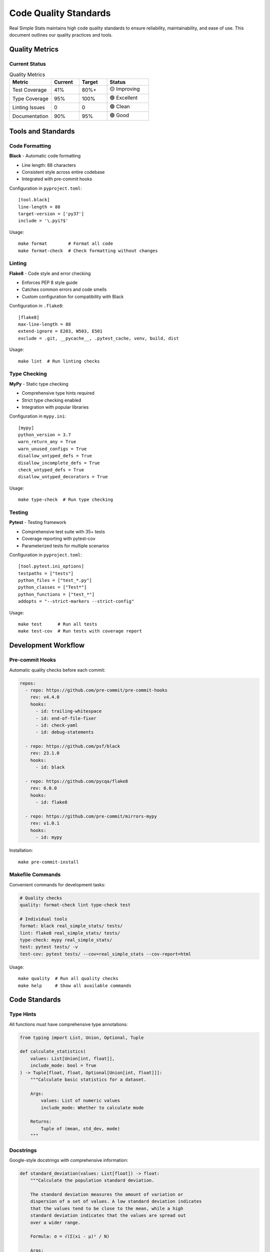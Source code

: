 Code Quality Standards
======================

Real Simple Stats maintains high code quality standards to ensure reliability, maintainability, and ease of use. This document outlines our quality practices and tools.

Quality Metrics
--------------

Current Status
~~~~~~~~~~~~~

.. list-table:: Quality Metrics
   :header-rows: 1
   :widths: 30 20 20 30

   * - Metric
     - Current
     - Target
     - Status
   * - Test Coverage
     - 41%
     - 80%+
     - 🟡 Improving
   * - Type Coverage
     - 95%
     - 100%
     - 🟢 Excellent
   * - Linting Issues
     - 0
     - 0
     - 🟢 Clean
   * - Documentation
     - 90%
     - 95%
     - 🟢 Good

Tools and Standards
------------------

Code Formatting
~~~~~~~~~~~~~~

**Black** - Automatic code formatting

* Line length: 88 characters
* Consistent style across entire codebase
* Integrated with pre-commit hooks

Configuration in ``pyproject.toml``::

    [tool.black]
    line-length = 88
    target-version = ['py37']
    include = '\.pyi?$'

Usage::

    make format        # Format all code
    make format-check  # Check formatting without changes

Linting
~~~~~~

**Flake8** - Code style and error checking

* Enforces PEP 8 style guide
* Catches common errors and code smells
* Custom configuration for compatibility with Black

Configuration in ``.flake8``::

    [flake8]
    max-line-length = 88
    extend-ignore = E203, W503, E501
    exclude = .git, __pycache__, .pytest_cache, venv, build, dist

Usage::

    make lint  # Run linting checks

Type Checking
~~~~~~~~~~~~

**MyPy** - Static type checking

* Comprehensive type hints required
* Strict type checking enabled
* Integration with popular libraries

Configuration in ``mypy.ini``::

    [mypy]
    python_version = 3.7
    warn_return_any = True
    warn_unused_configs = True
    disallow_untyped_defs = True
    disallow_incomplete_defs = True
    check_untyped_defs = True
    disallow_untyped_decorators = True

Usage::

    make type-check  # Run type checking

Testing
~~~~~~

**Pytest** - Testing framework

* Comprehensive test suite with 35+ tests
* Coverage reporting with pytest-cov
* Parameterized tests for multiple scenarios

Configuration in ``pyproject.toml``::

    [tool.pytest.ini_options]
    testpaths = ["tests"]
    python_files = ["test_*.py"]
    python_classes = ["Test*"]
    python_functions = ["test_*"]
    addopts = "--strict-markers --strict-config"

Usage::

    make test      # Run all tests
    make test-cov  # Run tests with coverage report

Development Workflow
-------------------

Pre-commit Hooks
~~~~~~~~~~~~~~~

Automatic quality checks before each commit:

.. code-block:: yaml

    repos:
      - repo: https://github.com/pre-commit/pre-commit-hooks
        rev: v4.4.0
        hooks:
          - id: trailing-whitespace
          - id: end-of-file-fixer
          - id: check-yaml
          - id: debug-statements
      
      - repo: https://github.com/psf/black
        rev: 23.1.0
        hooks:
          - id: black
      
      - repo: https://github.com/pycqa/flake8
        rev: 6.0.0
        hooks:
          - id: flake8
      
      - repo: https://github.com/pre-commit/mirrors-mypy
        rev: v1.0.1
        hooks:
          - id: mypy

Installation::

    make pre-commit-install

Makefile Commands
~~~~~~~~~~~~~~~~

Convenient commands for development tasks:

.. code-block:: makefile

    # Quality checks
    quality: format-check lint type-check test
    
    # Individual tools
    format: black real_simple_stats/ tests/
    lint: flake8 real_simple_stats/ tests/
    type-check: mypy real_simple_stats/
    test: pytest tests/ -v
    test-cov: pytest tests/ --cov=real_simple_stats --cov-report=html

Usage::

    make quality  # Run all quality checks
    make help     # Show all available commands

Code Standards
-------------

Type Hints
~~~~~~~~~~

All functions must have comprehensive type annotations:

.. code-block:: python

    from typing import List, Union, Optional, Tuple
    
    def calculate_statistics(
        values: List[Union[int, float]], 
        include_mode: bool = True
    ) -> Tuple[float, float, Optional[Union[int, float]]]:
        """Calculate basic statistics for a dataset.
        
        Args:
            values: List of numeric values
            include_mode: Whether to calculate mode
            
        Returns:
            Tuple of (mean, std_dev, mode)
        """

Docstrings
~~~~~~~~~

Google-style docstrings with comprehensive information:

.. code-block:: python

    def standard_deviation(values: List[float]) -> float:
        """Calculate the population standard deviation.
        
        The standard deviation measures the amount of variation or 
        dispersion of a set of values. A low standard deviation indicates 
        that the values tend to be close to the mean, while a high 
        standard deviation indicates that the values are spread out 
        over a wider range.
        
        Formula: σ = √(Σ(xi - μ)² / N)
        
        Args:
            values: List of numeric values. Must contain at least one value.
            
        Returns:
            The population standard deviation as a float.
            
        Raises:
            ValueError: If the input list is empty.
            TypeError: If values contains non-numeric types.
            
        Example:
            >>> standard_deviation([2, 4, 4, 4, 5, 5, 7, 9])
            2.0
            
        Note:
            This calculates the population standard deviation (divides by N).
            For sample standard deviation, use sample_standard_deviation().
        """

Error Handling
~~~~~~~~~~~~~

Comprehensive input validation and meaningful error messages:

.. code-block:: python

    def coefficient_of_variation(values: List[float]) -> float:
        """Calculate coefficient of variation (CV)."""
        if not values:
            raise ValueError("Cannot calculate CV for empty dataset")
            
        if not all(isinstance(x, (int, float)) for x in values):
            raise TypeError("All values must be numeric (int or float)")
            
        mean_val = mean(values)
        if mean_val == 0:
            raise ValueError("Cannot calculate CV when mean is zero")
            
        std_val = standard_deviation(values)
        return (std_val / abs(mean_val)) * 100

Testing Standards
----------------

Test Coverage
~~~~~~~~~~~~

We aim for high test coverage with meaningful tests:

.. code-block:: python

    class TestDescriptiveStatistics:
        """Test suite for descriptive statistics functions."""
        
        def test_mean_normal_case(self):
            """Test mean calculation with normal input."""
            assert mean([1, 2, 3, 4, 5]) == 3.0
            
        def test_mean_single_value(self):
            """Test mean with single value."""
            assert mean([42]) == 42.0
            
        def test_mean_empty_list(self):
            """Test mean raises error for empty list."""
            with pytest.raises(ValueError, match="empty"):
                mean([])
                
        @pytest.mark.parametrize("values,expected", [
            ([1, 1, 1], 1.0),
            ([0, 0, 0], 0.0),
            ([-1, -2, -3], -2.0),
        ])
        def test_mean_edge_cases(self, values, expected):
            """Test mean with various edge cases."""
            assert mean(values) == expected

Test Organization
~~~~~~~~~~~~~~~~

* **Descriptive names**: Test names clearly describe what is being tested
* **Arrange-Act-Assert**: Clear test structure
* **Edge cases**: Test boundary conditions and error states
* **Parameterized tests**: Test multiple scenarios efficiently

Continuous Integration
---------------------

GitHub Actions
~~~~~~~~~~~~~

Automated quality checks on every pull request:

.. code-block:: yaml

    name: Quality Checks
    on: [push, pull_request]
    
    jobs:
      test:
        runs-on: ubuntu-latest
        strategy:
          matrix:
            python-version: [3.7, 3.8, 3.9, "3.10", "3.11"]
            
        steps:
        - uses: actions/checkout@v3
        - name: Set up Python
          uses: actions/setup-python@v4
          with:
            python-version: ${{ matrix.python-version }}
        - name: Install dependencies
          run: |
            pip install -e ".[dev]"
        - name: Run quality checks
          run: |
            make quality

Quality Gates
~~~~~~~~~~~~

Pull requests must pass all quality checks:

* ✅ All tests pass
* ✅ No linting errors
* ✅ Type checking passes
* ✅ Code is properly formatted
* ✅ Documentation is updated

Monitoring and Reporting
-----------------------

Coverage Reports
~~~~~~~~~~~~~~~

HTML coverage reports generated automatically::

    make test-cov
    open htmlcov/index.html

Coverage badges in README show current status.

Quality Metrics
~~~~~~~~~~~~~~

Regular monitoring of:

* Test coverage percentage
* Number of linting issues
* Type checking errors
* Documentation coverage
* Code complexity metrics

Future Improvements
------------------

Planned Enhancements
~~~~~~~~~~~~~~~~~~

1. **Increase Test Coverage** to 80%+
2. **Add Performance Benchmarks**
3. **Implement Security Scanning**
4. **Add Complexity Analysis**
5. **Enhance Documentation Coverage**

Tools Under Consideration
~~~~~~~~~~~~~~~~~~~~~~~

* **Bandit** - Security linting
* **Radon** - Code complexity analysis
* **Safety** - Dependency vulnerability checking
* **Sphinx** - Enhanced documentation generation

Best Practices Summary
---------------------

For Contributors
~~~~~~~~~~~~~~~

1. **Run quality checks** before committing: ``make quality``
2. **Write comprehensive tests** for new functionality
3. **Add type hints** to all new functions
4. **Document thoroughly** with examples
5. **Follow existing patterns** in the codebase

For Maintainers
~~~~~~~~~~~~~~

1. **Review quality metrics** regularly
2. **Update tools and dependencies** periodically
3. **Monitor test coverage** trends
4. **Ensure CI/CD pipelines** are working
5. **Document quality standards** clearly

The quality standards ensure Real Simple Stats remains reliable, maintainable, and easy to contribute to. These practices help us deliver a professional-grade statistical library that users can trust.
